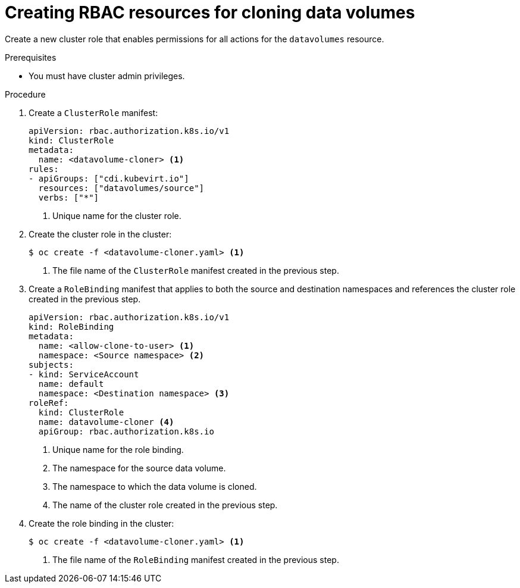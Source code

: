 // Module included in the following assemblies:
//
// * virt/storage/virt-enabling-user-permissions-to-clone-datavolumes.adoc

:_content-type: PROCEDURE
[id="virt-creating-rbac-cloning-dvs_{context}"]
= Creating RBAC resources for cloning data volumes

Create a new cluster role that enables permissions for all actions for the `datavolumes` resource.

.Prerequisites

* You must have cluster admin privileges.

.Procedure

. Create a `ClusterRole` manifest:
+
[source,yaml]
----
apiVersion: rbac.authorization.k8s.io/v1
kind: ClusterRole
metadata:
  name: <datavolume-cloner> <1>
rules:
- apiGroups: ["cdi.kubevirt.io"]
  resources: ["datavolumes/source"]
  verbs: ["*"]
----
<1> Unique name for the cluster role.

. Create the cluster role in the cluster:
+
[source,terminal]
----
$ oc create -f <datavolume-cloner.yaml> <1>
----
<1> The file name of the `ClusterRole` manifest created in the previous step.

. Create a `RoleBinding` manifest that applies to both the source and destination namespaces and references
the cluster role created in the previous step.
+
[source,yaml]
----
apiVersion: rbac.authorization.k8s.io/v1
kind: RoleBinding
metadata:
  name: <allow-clone-to-user> <1>
  namespace: <Source namespace> <2>
subjects:
- kind: ServiceAccount
  name: default
  namespace: <Destination namespace> <3>
roleRef:
  kind: ClusterRole
  name: datavolume-cloner <4>
  apiGroup: rbac.authorization.k8s.io
----
<1> Unique name for the role binding.
<2> The namespace for the source data volume.
<3> The namespace to which the data volume is cloned.
<4> The name of the cluster role created in the previous step.

. Create the role binding in the cluster:
+
[source,terminal]
----
$ oc create -f <datavolume-cloner.yaml> <1>
----
<1> The file name of the `RoleBinding` manifest created in the previous step.
